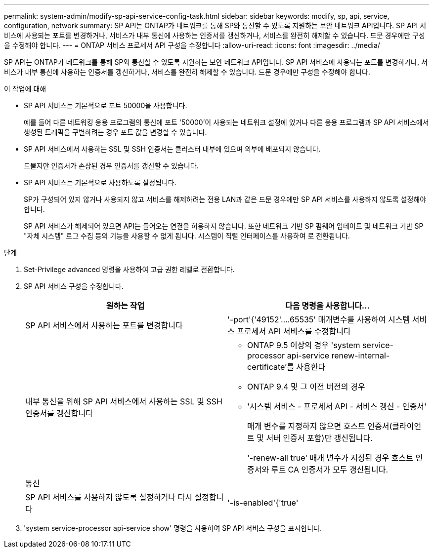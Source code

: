 ---
permalink: system-admin/modify-sp-api-service-config-task.html 
sidebar: sidebar 
keywords: modify, sp, api, service, configuration, network 
summary: SP API는 ONTAP가 네트워크를 통해 SP와 통신할 수 있도록 지원하는 보안 네트워크 API입니다. SP API 서비스에 사용되는 포트를 변경하거나, 서비스가 내부 통신에 사용하는 인증서를 갱신하거나, 서비스를 완전히 해제할 수 있습니다. 드문 경우에만 구성을 수정해야 합니다. 
---
= ONTAP 서비스 프로세서 API 구성을 수정합니다
:allow-uri-read: 
:icons: font
:imagesdir: ../media/


[role="lead"]
SP API는 ONTAP가 네트워크를 통해 SP와 통신할 수 있도록 지원하는 보안 네트워크 API입니다. SP API 서비스에 사용되는 포트를 변경하거나, 서비스가 내부 통신에 사용하는 인증서를 갱신하거나, 서비스를 완전히 해제할 수 있습니다. 드문 경우에만 구성을 수정해야 합니다.

.이 작업에 대해
* SP API 서비스는 기본적으로 포트 50000을 사용합니다.
+
예를 들어 다른 네트워킹 응용 프로그램의 통신에 포트 '50000'이 사용되는 네트워크 설정에 있거나 다른 응용 프로그램과 SP API 서비스에서 생성된 트래픽을 구별하려는 경우 포트 값을 변경할 수 있습니다.

* SP API 서비스에서 사용하는 SSL 및 SSH 인증서는 클러스터 내부에 있으며 외부에 배포되지 않습니다.
+
드물지만 인증서가 손상된 경우 인증서를 갱신할 수 있습니다.

* SP API 서비스는 기본적으로 사용하도록 설정됩니다.
+
SP가 구성되어 있지 않거나 사용되지 않고 서비스를 해제하려는 전용 LAN과 같은 드문 경우에만 SP API 서비스를 사용하지 않도록 설정해야 합니다.

+
SP API 서비스가 해제되어 있으면 API는 들어오는 연결을 허용하지 않습니다. 또한 네트워크 기반 SP 펌웨어 업데이트 및 네트워크 기반 SP "자체 시스템" 로그 수집 등의 기능을 사용할 수 없게 됩니다. 시스템이 직렬 인터페이스를 사용하여 로 전환됩니다.



.단계
. Set-Privilege advanced 명령을 사용하여 고급 권한 레벨로 전환합니다.
. SP API 서비스 구성을 수정합니다.
+
|===
| 원하는 작업 | 다음 명령을 사용합니다... 


 a| 
SP API 서비스에서 사용하는 포트를 변경합니다
 a| 
'-port'{'49152'....65535' 매개변수를 사용하여 시스템 서비스 프로세서 API 서비스를 수정합니다



 a| 
내부 통신을 위해 SP API 서비스에서 사용하는 SSL 및 SSH 인증서를 갱신합니다
 a| 
** ONTAP 9.5 이상의 경우 'system service-processor api-service renew-internal-certificate'를 사용한다
** ONTAP 9.4 및 그 이전 버전의 경우
** '시스템 서비스 - 프로세서 API - 서비스 갱신 - 인증서'
+
매개 변수를 지정하지 않으면 호스트 인증서(클라이언트 및 서버 인증서 포함)만 갱신됩니다.

+
'-renew-all true' 매개 변수가 지정된 경우 호스트 인증서와 루트 CA 인증서가 모두 갱신됩니다.





 a| 
통신
 a| 



 a| 
SP API 서비스를 사용하지 않도록 설정하거나 다시 설정합니다
 a| 
'-is-enabled'{'true'|'false'} 매개 변수를 사용하여 시스템 서비스 프로세서 API 서비스 수정

|===
. 'system service-processor api-service show' 명령을 사용하여 SP API 서비스 구성을 표시합니다.

